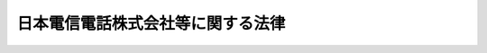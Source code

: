.. _S59HO085:

==================================
日本電信電話株式会社等に関する法律
==================================

.. raw:: html
    
    
    <b>日本電信電話株式会社等に関する法律<br>
    （昭和五十九年十二月二十五日法律第八十五号）</b><br><br><div align="right">最終改正：平成二三年六月一日法律第五八号</div><br><p>
    </p><div class="arttitle"><a name="1000000000000000000000000000000000000000000000000100000000000000000000000000000">（目的）</a>
    </div><div class="item"><b>第一条</b>
    <a name="1000000000000000000000000000000000000000000000000100000000001000000000000000000"></a>
    　日本電信電話株式会社（以下「会社」という。）は、東日本電信電話株式会社及び西日本電信電話株式会社がそれぞれ発行する株式の総数を保有し、これらの株式会社による適切かつ安定的な電気通信役務の提供の確保を図ること並びに電気通信の基盤となる電気通信技術に関する研究を行うことを目的とする株式会社とする。
    </div>
    <div class="item"><b><a name="1000000000000000000000000000000000000000000000000100000000002000000000000000000">２</a>
    </b>
    　東日本電信電話株式会社及び西日本電信電話株式会社（以下「地域会社」という。）は、地域電気通信事業を経営することを目的とする株式会社とする。
    </div>
    
    <p>
    </p><div class="arttitle"><a name="1000000000000000000000000000000000000000000000000200000000000000000000000000000">（事業）</a>
    </div><div class="item"><b>第二条</b>
    <a name="1000000000000000000000000000000000000000000000000200000000001000000000000000000"></a>
    　会社は、その目的を達成するため、次の業務を営むものとする。
    <div class="number"><b><a name="1000000000000000000000000000000000000000000000000200000000001000000001000000000">一</a>
    </b>
    　地域会社が発行する株式の引受け及び保有並びに当該株式の株主としての権利の行使をすること。
    </div>
    <div class="number"><b><a name="1000000000000000000000000000000000000000000000000200000000001000000002000000000">二</a>
    </b>
    　地域会社に対し、必要な助言、あつせんその他の援助を行うこと。
    </div>
    <div class="number"><b><a name="1000000000000000000000000000000000000000000000000200000000001000000003000000000">三</a>
    </b>
    　電気通信の基盤となる電気通信技術に関する研究を行うこと。
    </div>
    <div class="number"><b><a name="1000000000000000000000000000000000000000000000000200000000001000000004000000000">四</a>
    </b>
    　前三号の業務に附帯する業務
    </div>
    </div>
    <div class="item"><b><a name="1000000000000000000000000000000000000000000000000200000000002000000000000000000">２</a>
    </b>
    　会社は、前項の業務を営むほか、その目的を達成するために必要な業務を営むことができる。この場合において、会社は、総務省令で定めるところにより、あらかじめ、総務省令で定める事項を総務大臣に届け出なければならない。
    </div>
    <div class="item"><b><a name="1000000000000000000000000000000000000000000000000200000000003000000000000000000">３</a>
    </b>
    　地域会社は、その目的を達成するため、次の業務を営むものとする。
    <div class="number"><b><a name="1000000000000000000000000000000000000000000000000200000000003000000001000000000">一</a>
    </b>
    　それぞれ次に掲げる都道府県の区域（電気通信役務の利用状況を勘案して特に必要があると認められるときは、総務省令で別に定める区域。以下同じ。）において行う地域電気通信業務（同一の都道府県の区域内における通信を他の電気通信事業者の設備を介することなく媒介することのできる電気通信設備を設置して行う電気通信業務をいう。以下同じ。）<div class="para1"><b>イ</b>　東日本電信電話株式会社にあつては、北海道、青森県、岩手県、宮城県、秋田県、山形県、福島県、茨城県、栃木県、群馬県、埼玉県、千葉県、東京都、神奈川県、新潟県、山梨県及び長野県</div>
    <div class="para1"><b>ロ</b>　西日本電信電話株式会社にあつては、京都府及び大阪府並びにイに掲げる県以外の県</div>
    
    </div>
    <div class="number"><b><a name="1000000000000000000000000000000000000000000000000200000000003000000002000000000">二</a>
    </b>
    　前号の業務に附帯する業務
    </div>
    </div>
    <div class="item"><b><a name="1000000000000000000000000000000000000000000000000200000000004000000000000000000">４</a>
    </b>
    　地域会社は、次の業務を営むことができる。この場合において、地域会社は、総務省令で定めるところにより、あらかじめ、総務省令で定める事項を総務大臣に届け出なければならない。
    <div class="number"><b><a name="1000000000000000000000000000000000000000000000000200000000004000000001000000000">一</a>
    </b>
    　前項に掲げるもののほか、地域会社の目的を達成するために必要な業務
    </div>
    <div class="number"><b><a name="1000000000000000000000000000000000000000000000000200000000004000000002000000000">二</a>
    </b>
    　それぞれ前項第一号により地域電気通信業務を営むものとされた都道府県の区域以外の都道府県の区域において行う地域電気通信業務
    </div>
    </div>
    <div class="item"><b><a name="1000000000000000000000000000000000000000000000000200000000005000000000000000000">５</a>
    </b>
    　地域会社は、前二項に規定する業務のほか、第三項に規定する業務の円滑な遂行及び電気通信事業の公正な競争の確保に支障のない範囲内で、同項に規定する業務を営むために保有する設備若しくは技術又はその職員を活用して行う電気通信業務その他の業務を営むことができる。この場合において、地域会社は、総務省令で定めるところにより、あらかじめ、総務省令で定める事項を総務大臣に届け出なければならない。 
    </div>
    
    <p>
    </p><div class="arttitle"><a name="1000000000000000000000000000000000000000000000000300000000000000000000000000000">（責務）</a>
    </div><div class="item"><b>第三条</b>
    <a name="1000000000000000000000000000000000000000000000000300000000001000000000000000000"></a>
    　会社及び地域会社は、それぞれその事業を営むに当たつては、常に経営が適正かつ効率的に行われるように配意し、国民生活に不可欠な電話の役務のあまねく日本全国における適切、公平かつ安定的な提供の確保に寄与するとともに、今後の社会経済の進展に果たすべき電気通信の役割の重要性にかんがみ、電気通信技術に関する研究の推進及びその成果の普及を通じて我が国の電気通信の創意ある向上発展に寄与し、もつて公共の福祉の増進に資するよう努めなければならない。
    </div>
    
    <p>
    </p><div class="arttitle"><a name="1000000000000000000000000000000000000000000000000400000000000000000000000000000">（株式）</a>
    </div><div class="item"><b>第四条</b>
    <a name="1000000000000000000000000000000000000000000000000400000000001000000000000000000"></a>
    　政府は、常時、会社の発行済株式の総数の三分の一以上に当たる株式を保有していなければならない。
    </div>
    <div class="item"><b><a name="1000000000000000000000000000000000000000000000000400000000002000000000000000000">２</a>
    </b>
    　会社は、その発行する株式を引き受ける者の募集（以下「新株募集」という。）をしようとするとき又は株式交換に際して株式（会社が有する自己の株式（以下「自己株式」という。）を除く。）の交付をしようとするときは、総務大臣の認可を受けなければならない。<a href="/cgi-bin/idxrefer.cgi?H_FILE=%95%bd%88%ea%8e%b5%96%40%94%aa%98%5a&amp;REF_NAME=%89%ef%8e%d0%96%40&amp;ANCHOR_F=&amp;ANCHOR_T=" target="inyo">会社法</a>
    （平成十七年法律第八十六号）<a href="/cgi-bin/idxrefer.cgi?H_FILE=%95%bd%88%ea%8e%b5%96%40%94%aa%98%5a&amp;REF_NAME=%91%e6%93%f1%95%53%8e%4f%8f%5c%94%aa%8f%f0%91%e6%88%ea%8d%80&amp;ANCHOR_F=1000000000000000000000000000000000000000000000023800000000001000000000000000000&amp;ANCHOR_T=1000000000000000000000000000000000000000000000023800000000001000000000000000000#1000000000000000000000000000000000000000000000023800000000001000000000000000000" target="inyo">第二百三十八条第一項</a>
    に規定する募集新株予約権（新株予約権付社債に付されたものに限る。次条第二項及び第二十三条第三号において「募集新株予約権」という。）を引き受ける者の募集をしようとするとき又は株式交換に際して新株予約権付社債（会社が有する自己の新株予約権付社債（第二十三条第三号において「自己新株予約権付社債」という。）を除く。）の交付をしようとするときも、同様とする。
    </div>
    
    <p>
    </p><div class="item"><b><a name="1000000000000000000000000000000000000000000000000500000000000000000000000000000">第五条</a>
    </b>
    <a name="1000000000000000000000000000000000000000000000000500000000001000000000000000000"></a>
    　会社は、地域会社の発行済株式の総数を保有していなければならない。
    </div>
    <div class="item"><b><a name="1000000000000000000000000000000000000000000000000500000000002000000000000000000">２</a>
    </b>
    　地域会社は、新株募集をしようとするときは、総務大臣の認可を受けなければならない。募集新株予約権を引き受ける者の募集をしようとするときも、同様とする。
    </div>
    
    <p>
    </p><div class="arttitle"><a name="1000000000000000000000000000000000000000000000000600000000000000000000000000000">（外国人等の取得した株式の取扱い）</a>
    </div><div class="item"><b>第六条</b>
    <a name="1000000000000000000000000000000000000000000000000600000000001000000000000000000"></a>
    　会社は、その株式を取得した次に掲げる者から、その氏名及び住所を株主名簿に記載し、又は記録することの請求を受けた場合において、その請求に応ずることによつて第一号から第三号までに掲げる者により直接に占められる議決権の割合とこれらの者により第四号に掲げる者を通じて間接に占められる議決権の割合として総務省令で定める割合とを合計した割合（以下この条において「外国人等議決権割合」という。）が三分の一以上となるときは、その氏名及び住所を株主名簿に記載し、又は記録してはならない。
    <div class="number"><b><a name="1000000000000000000000000000000000000000000000000600000000001000000001000000000">一</a>
    </b>
    　日本の国籍を有しない人
    </div>
    <div class="number"><b><a name="1000000000000000000000000000000000000000000000000600000000001000000002000000000">二</a>
    </b>
    　外国政府又はその代表者
    </div>
    <div class="number"><b><a name="1000000000000000000000000000000000000000000000000600000000001000000003000000000">三</a>
    </b>
    　外国の法人又は団体
    </div>
    <div class="number"><b><a name="1000000000000000000000000000000000000000000000000600000000001000000004000000000">四</a>
    </b>
    　前三号に掲げる者により直接に占められる議決権の割合が総務省令で定める割合以上である法人又は団体
    </div>
    </div>
    <div class="item"><b><a name="1000000000000000000000000000000000000000000000000600000000002000000000000000000">２</a>
    </b>
    　会社は、<a href="/cgi-bin/idxrefer.cgi?H_FILE=%95%bd%88%ea%8e%4f%96%40%8e%b5%8c%dc&amp;REF_NAME=%8e%d0%8d%c2%81%41%8a%94%8e%ae%93%99%82%cc%90%55%91%d6%82%c9%8a%d6%82%b7%82%e9%96%40%97%a5&amp;ANCHOR_F=&amp;ANCHOR_T=" target="inyo">社債、株式等の振替に関する法律</a>
    （平成十三年法律第七十五号）<a href="/cgi-bin/idxrefer.cgi?H_FILE=%95%bd%88%ea%8e%4f%96%40%8e%b5%8c%dc&amp;REF_NAME=%91%e6%95%53%8c%dc%8f%5c%88%ea%8f%f0%91%e6%88%ea%8d%80&amp;ANCHOR_F=1000000000000000000000000000000000000000000000015100000000001000000000000000000&amp;ANCHOR_T=1000000000000000000000000000000000000000000000015100000000001000000000000000000#1000000000000000000000000000000000000000000000015100000000001000000000000000000" target="inyo">第百五十一条第一項</a>
    又は<a href="/cgi-bin/idxrefer.cgi?H_FILE=%95%bd%88%ea%8e%4f%96%40%8e%b5%8c%dc&amp;REF_NAME=%91%e6%94%aa%8d%80&amp;ANCHOR_F=1000000000000000000000000000000000000000000000015100000000008000000000000000000&amp;ANCHOR_T=1000000000000000000000000000000000000000000000015100000000008000000000000000000#1000000000000000000000000000000000000000000000015100000000008000000000000000000" target="inyo">第八項</a>
    の規定による通知に係る株主のうちの前項各号に掲げる者が各自有する株式のすべてについて<a href="/cgi-bin/idxrefer.cgi?H_FILE=%95%bd%88%ea%8e%4f%96%40%8e%b5%8c%dc&amp;REF_NAME=%93%af%96%40%91%e6%95%53%8c%dc%8f%5c%93%f1%8f%f0%91%e6%88%ea%8d%80&amp;ANCHOR_F=1000000000000000000000000000000000000000000000015200000000001000000000000000000&amp;ANCHOR_T=1000000000000000000000000000000000000000000000015200000000001000000000000000000#1000000000000000000000000000000000000000000000015200000000001000000000000000000" target="inyo">同法第百五十二条第一項</a>
    の規定により株主名簿に記載し、又は記録することとした場合に外国人等議決権割合が三分の一以上となるときは、外国人等議決権割合が三分の一以上とならないように当該株式の一部に限つて株主名簿に記載し、又は記録する方法として総務省令で定める方法に従い記載し、又は記録することができる株式以外の株式については、<a href="/cgi-bin/idxrefer.cgi?H_FILE=%95%bd%88%ea%8e%4f%96%40%8e%b5%8c%dc&amp;REF_NAME=%93%af%8d%80&amp;ANCHOR_F=1000000000000000000000000000000000000000000000015200000000001000000000000000000&amp;ANCHOR_T=1000000000000000000000000000000000000000000000015200000000001000000000000000000#1000000000000000000000000000000000000000000000015200000000001000000000000000000" target="inyo">同項</a>
    の規定にかかわらず、<a href="/cgi-bin/idxrefer.cgi?H_FILE=%95%bd%88%ea%8e%4f%96%40%8e%b5%8c%dc&amp;REF_NAME=%93%af%8d%80&amp;ANCHOR_F=1000000000000000000000000000000000000000000000015200000000001000000000000000000&amp;ANCHOR_T=1000000000000000000000000000000000000000000000015200000000001000000000000000000#1000000000000000000000000000000000000000000000015200000000001000000000000000000" target="inyo">同項</a>
    の規定による株主名簿の記載又は記録をしてはならない。
    </div>
    <div class="item"><b><a name="1000000000000000000000000000000000000000000000000600000000003000000000000000000">３</a>
    </b>
    　前二項に規定するもののほか、会社は、その発行済株式の総数が変動することとなる場合においても、外国人等議決権割合が三分の一以上とならないようにするために必要な措置を講じなければならない。
    </div>
    <div class="item"><b><a name="1000000000000000000000000000000000000000000000000600000000004000000000000000000">４</a>
    </b>
    　会社は、<a href="/cgi-bin/idxrefer.cgi?H_FILE=%95%bd%88%ea%8e%b5%96%40%94%aa%98%5a&amp;REF_NAME=%89%ef%8e%d0%96%40%91%e6%95%53%93%f1%8f%5c%8e%6c%8f%f0%91%e6%88%ea%8d%80&amp;ANCHOR_F=1000000000000000000000000000000000000000000000012400000000001000000000000000000&amp;ANCHOR_T=1000000000000000000000000000000000000000000000012400000000001000000000000000000#1000000000000000000000000000000000000000000000012400000000001000000000000000000" target="inyo">会社法第百二十四条第一項</a>
    に規定する基準日から総務省令で定める日数前までに、総務省令で定める方法により、その外国人等議決権割合を公告しなければならない。
    </div>
    
    <p>
    </p><div class="arttitle"><a name="1000000000000000000000000000000000000000000000000700000000000000000000000000000">（政府保有の株式の処分）</a>
    </div><div class="item"><b>第七条</b>
    <a name="1000000000000000000000000000000000000000000000000700000000001000000000000000000"></a>
    　政府の保有する会社の株式の処分は、その年度の予算をもつて国会の議決を経た限度数の範囲内でなければならない。
    </div>
    
    <p>
    </p><div class="arttitle"><a name="1000000000000000000000000000000000000000000000000800000000000000000000000000000">（商号の使用制限）</a>
    </div><div class="item"><b>第八条</b>
    <a name="1000000000000000000000000000000000000000000000000800000000001000000000000000000"></a>
    　会社又は地域会社でない者は、その商号中に日本電信電話株式会社、東日本電信電話株式会社又は西日本電信電話株式会社という文字を用いてはならない。
    </div>
    
    <p>
    </p><div class="arttitle"><a name="1000000000000000000000000000000000000000000000000900000000000000000000000000000">（一般担保）</a>
    </div><div class="item"><b>第九条</b>
    <a name="1000000000000000000000000000000000000000000000000900000000001000000000000000000"></a>
    　会社の社債権者は会社の財産について、各地域会社の社債権者は当該地域会社の財産について、それぞれ他の債権者に先立つて自己の債権の弁済を受ける権利を有する。
    </div>
    <div class="item"><b><a name="1000000000000000000000000000000000000000000000000900000000002000000000000000000">２</a>
    </b>
    　前項の先取特権の順位は、<a href="/cgi-bin/idxrefer.cgi?H_FILE=%96%be%93%f1%8b%e3%96%40%94%aa%8b%e3&amp;REF_NAME=%96%af%96%40&amp;ANCHOR_F=&amp;ANCHOR_T=" target="inyo">民法</a>
    （明治二十九年法律第八十九号）の規定による一般の先取特権に次ぐものとする。
    </div>
    
    <p>
    </p><div class="arttitle"><a name="1000000000000000000000000000000000000000000000001000000000000000000000000000000">（取締役及び監査役）</a>
    </div><div class="item"><b>第十条</b>
    <a name="1000000000000000000000000000000000000000000000001000000000001000000000000000000"></a>
    　日本の国籍を有しない人は、会社及び地域会社の取締役又は監査役となることができない。
    </div>
    <div class="item"><b><a name="1000000000000000000000000000000000000000000000001000000000002000000000000000000">２</a>
    </b>
    　会社の取締役及び監査役の選任及び解任の決議は、総務大臣の認可を受けなければ、その効力を生じない。
    </div>
    
    <p>
    </p><div class="arttitle"><a name="1000000000000000000000000000000000000000000000001100000000000000000000000000000">（定款の変更等）</a>
    </div><div class="item"><b>第十一条</b>
    <a name="1000000000000000000000000000000000000000000000001100000000001000000000000000000"></a>
    　会社及び地域会社の定款の変更、合併、分割及び解散の決議並びに会社の剰余金の処分（損失の処理を除く。）の決議は、総務大臣の認可を受けなければ、その効力を生じない。
    </div>
    <div class="item"><b><a name="1000000000000000000000000000000000000000000000001100000000002000000000000000000">２</a>
    </b>
    　地域会社に係る前項の合併の決議又は分割の決議（電気通信事業の全部を承継させる分割についての決議に限る。）についての総務大臣の認可があつたときは、<a href="/cgi-bin/idxrefer.cgi?H_FILE=%8f%ba%8c%dc%8b%e3%96%40%94%aa%98%5a&amp;REF_NAME=%93%64%8b%43%92%ca%90%4d%8e%96%8b%c6%96%40&amp;ANCHOR_F=&amp;ANCHOR_T=" target="inyo">電気通信事業法</a>
    （昭和五十九年法律第八十六号）<a href="/cgi-bin/idxrefer.cgi?H_FILE=%8f%ba%8c%dc%8b%e3%96%40%94%aa%98%5a&amp;REF_NAME=%91%e6%8f%5c%8e%b5%8f%f0%91%e6%93%f1%8d%80&amp;ANCHOR_F=1000000000000000000000000000000000000000000000001700000000002000000000000000000&amp;ANCHOR_T=1000000000000000000000000000000000000000000000001700000000002000000000000000000#1000000000000000000000000000000000000000000000001700000000002000000000000000000" target="inyo">第十七条第二項</a>
    の届出があつたものとみなす。
    </div>
    
    <p>
    </p><div class="arttitle"><a name="1000000000000000000000000000000000000000000000001200000000000000000000000000000">（事業計画）</a>
    </div><div class="item"><b>第十二条</b>
    <a name="1000000000000000000000000000000000000000000000001200000000001000000000000000000"></a>
    　会社及び地域会社は、毎事業年度の開始前に、その事業年度の事業計画を定め、総務大臣の認可を受けなければならない。これを変更しようとするときも、同様とする。
    </div>
    
    <p>
    </p><div class="arttitle"><a name="1000000000000000000000000000000000000000000000001300000000000000000000000000000">（財務諸表）</a>
    </div><div class="item"><b>第十三条</b>
    <a name="1000000000000000000000000000000000000000000000001300000000001000000000000000000"></a>
    　会社及び地域会社は、毎事業年度終了後三月以内に、その事業年度の貸借対照表、損益計算書及び事業報告書を総務大臣に提出しなければならない。
    </div>
    
    <p>
    </p><div class="arttitle"><a name="1000000000000000000000000000000000000000000000001400000000000000000000000000000">（重要な設備の譲渡等）</a>
    </div><div class="item"><b>第十四条</b>
    <a name="1000000000000000000000000000000000000000000000001400000000001000000000000000000"></a>
    　地域会社は、電気通信幹線路及びこれに準ずる重要な電気通信設備を譲渡し、又は担保に供しようとするときは、総務大臣の認可を受けなければならない。
    </div>
    
    <p>
    </p><div class="arttitle"><a name="1000000000000000000000000000000000000000000000001500000000000000000000000000000">（監査命令等）</a>
    </div><div class="item"><b>第十五条</b>
    <a name="1000000000000000000000000000000000000000000000001500000000001000000000000000000"></a>
    　総務大臣は、この法律を施行するため必要があると認めるときは、会社又は地域会社の監査役を指名して、特定の事項を監査させ、当該監査の結果を報告させることができる。
    </div>
    <div class="item"><b><a name="1000000000000000000000000000000000000000000000001500000000002000000000000000000">２</a>
    </b>
    　会社又は地域会社の監査役は、監査の結果に基づき、必要があると認めるときは、総務大臣に意見を提出することができる。
    </div>
    
    <p>
    </p><div class="arttitle"><a name="1000000000000000000000000000000000000000000000001600000000000000000000000000000">（監督）</a>
    </div><div class="item"><b>第十六条</b>
    <a name="1000000000000000000000000000000000000000000000001600000000001000000000000000000"></a>
    　会社及び地域会社は、総務大臣がこの法律の定めるところに従い監督する。
    </div>
    <div class="item"><b><a name="1000000000000000000000000000000000000000000000001600000000002000000000000000000">２</a>
    </b>
    　総務大臣は、この法律を施行するため特に必要があると認めるときは、会社及び地域会社に対し、その業務に関し監督上必要な命令をすることができる。
    </div>
    
    <p>
    </p><div class="arttitle"><a name="1000000000000000000000000000000000000000000000001700000000000000000000000000000">（報告）</a>
    </div><div class="item"><b>第十七条</b>
    <a name="1000000000000000000000000000000000000000000000001700000000001000000000000000000"></a>
    　総務大臣は、この法律を施行するため必要な限度において、会社又は地域会社からその業務に関する報告を徴することができる。
    </div>
    
    <p>
    </p><div class="arttitle"><a name="1000000000000000000000000000000000000000000000001800000000000000000000000000000">（財務大臣との協議）</a>
    </div><div class="item"><b>第十八条</b>
    <a name="1000000000000000000000000000000000000000000000001800000000001000000000000000000"></a>
    　総務大臣は、次に掲げる場合には、財務大臣に協議しなければならない。
    <div class="number"><b><a name="1000000000000000000000000000000000000000000000001800000000001000000001000000000">一</a>
    </b>
    　会社に対し、第四条第二項、第十一条第一項（定款の変更の決議に係るものについては、会社が発行することができる株式の総数を変更する決議に係るものに限る。）又は第十二条の認可をしようとするとき。
    </div>
    <div class="number"><b><a name="1000000000000000000000000000000000000000000000001800000000001000000002000000000">二</a>
    </b>
    　地域会社に対し、第十一条第一項（合併、分割及び解散の決議に係るものに限る。）、第十二条又は第十四条の認可をしようとするとき。
    </div>
    </div>
    
    <p>
    </p><div class="arttitle"><a name="1000000000000000000000000000000000000000000000001800200000000000000000000000000">（委員会設置会社である場合の読替え）</a>
    </div><div class="item"><b>第十八条の二</b>
    <a name="1000000000000000000000000000000000000000000000001800200000001000000000000000000"></a>
    　会社又は地域会社が委員会設置会社である場合における次の表の上欄に掲げるこの法律の規定の適用については、これらの規定中同表の中欄に掲げる字句は、同表の下欄に掲げる字句とする。<br><table border><tr valign="top"><td>
    第十条、第十九条、第二十三条及び附則第十五条</td>
    <td>
    監査役</td>
    <td>
    執行役</td>
    </tr><tr valign="top"><td>
    第十五条</td>
    <td>
    監査役</td>
    <td>
    監査委員</td>
    </tr><tr valign="top"><td>
    第二十六条</td>
    <td>
    取締役</td>
    <td>
    執行役</td>
    </tr></table><br></div>
    
    <p>
    <di><a name="1000000000000000000000000000000000000000000000002000000000001000000000000000000"></a>
    　前条各項の場合において、犯人が収受した賄賂は、没収する。その全部又は一部を没収することができないときは、その価額を追徴する。
    
    
    <p>
    </p><div class="item"><b><a name="1000000000000000000000000000000000000000000000002100000000000000000000000000000">第二十一条</a>
    </b>
    <a name="1000000000000000000000000000000000000000000000002100000000001000000000000000000"></a>
    　第十九条各項に規定する賄賂を供与し、又はその申込み若しくは約束をした者は、三年以下の懲役又は二百五十万円以下の罰金に処する。
    </div>
    <div class="item"><b><a name="1000000000000000000000000000000000000000000000002100000000002000000000000000000">２</a>
    </b>
    　前項の罪を犯した者が自首したときは、その刑を減軽し、又は免除することができる。
    </div>
    
    <p>
    </p><div class="item"><b><a name="1000000000000000000000000000000000000000000000002200000000000000000000000000000">第二十二条</a>
    </b>
    <a name="1000000000000000000000000000000000000000000000002200000000001000000000000000000"></a>
    　第十九条の罪は、<a href="/cgi-bin/idxrefer.cgi?H_FILE=%96%be%8e%6c%81%5a%96%40%8e%6c%8c%dc&amp;REF_NAME=%8c%59%96%40&amp;ANCHOR_F=&amp;ANCHOR_T=" target="inyo">刑法</a>
    （明治四十年法律第四十五号）<a href="/cgi-bin/idxrefer.cgi?H_FILE=%96%be%8e%6c%81%5a%96%40%8e%6c%8c%dc&amp;REF_NAME=%91%e6%8e%6c%8f%f0&amp;ANCHOR_F=1000000000000000000000000000000000000000000000000400000000000000000000000000000&amp;ANCHOR_T=1000000000000000000000000000000000000000000000000400000000000000000000000000000#1000000000000000000000000000000000000000000000000400000000000000000000000000000" target="inyo">第四条</a>
    の例に従う。
    </div>
    <div class="item"><b><a name="1000000000000000000000000000000000000000000000002200000000002000000000000000000">２</a>
    </b>
    　前条第一項の罪は、<a href="/cgi-bin/idxrefer.cgi?H_FILE=%96%be%8e%6c%81%5a%96%40%8e%6c%8c%dc&amp;REF_NAME=%8c%59%96%40%91%e6%93%f1%8f%f0&amp;ANCHOR_F=1000000000000000000000000000000000000000000000000200000000000000000000000000000&amp;ANCHOR_T=1000000000000000000000000000000000000000000000000200000000000000000000000000000#1000000000000000000000000000000000000000000000000200000000000000000000000000000" target="inyo">刑法第二条</a>
    の例に従う。
    </div>
    
    <p>
    </p><div class="item"><b><a name="1000000000000000000000000000000000000000000000002300000000000000000000000000000">第二十三条</a>
    </b>
    <a name="1000000000000000000000000000000000000000000000002300000000001000000000000000000"></a>
    　次の各号のいずれかに掲げる違反があつた場合においては、その違反行為をした会社又は地域会社の取締役、会計参与（会計参与が法人であるときは、その職務を行うべき社員）又は監査役は、百万円以下の罰金に処する。
    <div class="number"><b><a name="1000000000000000000000000000000000000000000000002300000000001000000001000000000">一</a>
    </b>
    　第二条第二項、第四項又は第五項の規定による届出をせず、又は虚偽の届出をしたとき。
    </div>
    <div class="number"><b><a name="1000000000000000000000000000000000000000000000002300000000001000000002000000000">二</a>
    </b>
    　第二条に規定する業務以外の業務を行つたとき。
    </div>
    <div class="number"><b><a name="1000000000000000000000000000000000000000000000002300000000001000000003000000000">三</a>
    </b>
    　第四条第二項又は第五条第二項の規定に違反して、新株募集をしたとき若しくは株式交換に際して株式（自己株式を除く。）の交付をしたとき又は募集新株予約権を引き受ける者の募集をしたとき若しくは株式交換に際して新株予約権付社債（自己新株予約権付社債を除く。）の交付をしたとき。
    </div>
    <div class="number"><b><a name="1000000000000000000000000000000000000000000000002300000000001000000004000000000">四</a>
    </b>
    　第五条第一項の規定に違反して、地域会社の株式を処分したとき。
    </div>
    <div class="number"><b><a name="1000000000000000000000000000000000000000000000002300000000001000000005000000000">五</a>
    </b>
    　第十二条の規定に違反して、事業年度の開始前までに、又は変更に係る事業計画に基づく業務の実施前までに、認可の申請をしなかつたとき。
    </div>
    <div class="number"><b><a name="1000000000000000000000000000000000000000000000002300000000001000000006000000000">六</a>
    </b>
    　第十三条の規定に違反して、貸借対照表、損益計算書若しくは事業報告書を提出せず、又は不実の記載又は記録をしたこれらのものを提出したとき。
    </div>
    <div class="number"><b><a name="1000000000000000000000000000000000000000000000002300000000001000000007000000000">七</a>
    </b>
    　第十四条の規定に違反して、設備を譲渡し、又は担保に供したとき。
    </div>
    <div class="number"><b><a name="1000000000000000000000000000000000000000000000002300000000001000000008000000000">八</a>
    </b>
    　第十六条第二項の規定による命令に違反したとき。
    </div>
    <div class="number"><b><a name="1000000000000000000000000000000000000000000000002300000000001000000009000000000">九</a>
    </b>
    　第十七条の規定による報告をせず、又は虚偽の報告をしたとき。
    </div>
    </div>
    
    <p>
    </p><div class="item"><b><a name="1000000000000000000000000000000000000000000000002400000000000000000000000000000">第二十四条</a>
    </b>
    <a name="1000000000000000000000000000000000000000000000002400000000001000000000000000000"></a>
    　第六条第一項又は第二項の規定に違反した場合においては、その違反行為をした会社の職員又は名義書換代理人（名義書換代理人が法人である場合は、その従業者）は、五十万円以下の罰金に処する。
    </div>
    
    <p>
    </p><div class="item"><b><a name="1000000000000000000000000000000000000000000000002500000000000000000000000000000">第二十五条</a>
    </b>
    <a name="1000000000000000000000000000000000000000000000002500000000001000000000000000000"></a>
    　第八条の規定に違反した者は、二十万円以下の罰金に処する。
    </div>
    <div class="item"><b><a name="1000000000000000000000000000000000000000000000002500000000002000000000000000000">２</a>
    </b>
    　法人の代表者又は法人若しくは人の代理人、使用人その他の従業者が、その法人又は人の業務に関し、前項の違反行為をしたときは、行為者を罰するほか、その法人又は人に対して同項の罰金刑を科する。
    </div>
    
    <p>
    </p><div class="item"><b><a name="1000000000000000000000000000000000000000000000002600000000000000000000000000000">第二十六条</a>
    </b>
    <a name="1000000000000000000000000000000000000000000000002600000000001000000000000000000"></a>
    　第六条第四項の規定に違反して、公告することを怠り、又は不実の公告をした会社の取締役は、百万円以下の過料に処する。
    </div>
    
    
    <br><a name="5000000000000000000000000000000000000000000000000000000000000000000000000000000"></a>
    　　　<a name="5000000001000000000000000000000000000000000000000000000000000000000000000000000"><b>附　則</b></a>
    <br><p>
    </p><div class="arttitle">（施行期日）</div>
    <div class="item"><b>第一条</b>
    　この法律は、公布の日から施行する。ただし、附則第十一条及び第十二条の規定は、昭和六十年四月一日から施行する。
    </div>
    
    <p>
    </p><div class="arttitle">（会社の在り方の検討）</div>
    <div class="item"><b>第二条</b>
    　政府は、会社の成立の日から五年以内に、この法律の施行の状況及びこの法律の施行後の諸事情の変化等を勘案して会社の在り方について検討を加え、その結果に基づいて必要な措置を講ずるものとする。
    </div>
    
    <p>
    </p><div class="arttitle">（会社の設立）</div>
    <div class="item"><b>第三条</b>
    　郵政大臣は、設立委員を命じ、会社の設立に関して発起人の職務を行わせる。
    </div>
    <div class="item"><b>２</b>
    　設立委員は、定款を作成して、郵政大臣の認可を受けなければならない。
    </div>
    <div class="item"><b>３</b>
    　郵政大臣は、前項の認可をしようとするときは、大蔵大臣に協議しなければならない。
    </div>
    <div class="item"><b>４</b>
    　会社の設立に際して発行する株式に関する商法第百六十八条ノ二各号に掲げる事項は、定款で定めなければならない。
    </div>
    <div class="item"><b>５</b>
    　会社の設立に際して発行する株式については、商法第二百八十四条ノ二第二項本文の規定にかかわらず、その発行価額の二分の一を超える額を資本に組み入れないことができる。この場合において、同条第一項中「本法」とあるのは、「本法又ハ日本電信電話株式会社法」とする。
    </div>
    <div class="item"><b>６</b>
    　会社の設立に際して発行する株式の総数は、日本電信電話公社（以下「公社」という。）が引き受けるものとし、設立委員は、これを公社に割り当てるものとする。
    </div>
    <div class="item"><b>７</b>
    　前項の規定により割り当てられた株式による会社の設立に関する株式引受人としての権利は、政府が行使する。
    </div>
    <div class="item"><b>８</b>
    　公社は、会社の設立に際し、会社に対し、その財産の全部を出資するものとする。この場合においては、日本電信電話公社法（昭和二十七年法律第二百五十号）第六十八条の規定は、適用しない。
    </div>
    <div class="item"><b>９</b>
    　会社の設立に係る商法第百八十条第一項の規定の適用については、同項中「第百七十七条ノ規定ニ依ル払込及現物出資ノ給付」とあるのは、「日本電信電話株式会社法附則第三条第六項ノ規定ニ依ル株式ノ割当」とする。
    </div>
    <div class="item"><b>１０</b>
    　第八項の規定により公社が行う出資に係る給付は、附則第十一条の規定の施行の時に行われるものとし、会社は、商法第五十七条の規定にかかわらず、その時に成立する。
    </div>
    <div class="item"><b>１１</b>
    　会社は、商法第百八十八条第一項の規定にかかわらず、会社の成立後遅滞なく、その設立の登記をしなければならない。
    </div>
    <div class="item"><b>１２</b>
    　公社が出資によつて取得する会社の株式は、会社の成立の時に、政府に無償譲渡されるものとする。
    </div>
    <div class="item"><b>１３</b>
    　商法第百六十七条、第百六十八条第二項及び第百八十一条の規定は、会社の設立については、適用しない。
    </div>
    
    <p>
    </p><div class="arttitle">（公社の解散等）</div>
    <div class="item"><b>第四条</b>
    　公社は、会社の成立の時において解散するものとし、その一切の権利及び義務は、その時において会社が承継する。
    </div>
    <div class="item"><b>２</b>
    　公社の昭和五十九年四月一日に始まる事業年度に係る決算並びに財産目録、貸借対照表及び損益計算書については、日本電信電話公社法第十条第二項第二号及び第五十八条第一項（監事の監査報告書に係る部分に限る。）に係る部分を除き、なお従前の例による。
    </div>
    <div class="item"><b>３</b>
    　第一項の規定により公社が解散した場合における解散の登記については、政令で定める。
    </div>
    
    <p>
    </p><div class="arttitle">（権利及び義務の承継に伴う経過措置）</div>
    <div class="item"><b>第五条</b>
    　前条第一項の規定により会社が承継する公社の電信電話債券に係る債務について国際復興開発銀行等からの外資の受入に関する特別措置に関する法律（昭和二十八年法律第五十一号）により政府がした保証契約は、その承継後においても、当該電信電話債券に係る債務について従前の条件により存続するものとし、当該保証契約に係る電信電話債券の利子及び償還差益に係る租税その他の公課については、なお従前の例による。
    </div>
    <div class="item"><b>２</b>
    　前条第一項の規定により会社が承継する債務に係る電信電話債券又は借入金が資金運用部資金による引受け又は貸付けに係るものである場合における当該電信電話債券又は借入金についての資金運用部資金法（昭和二十六年法律第百号）第七条第一項の規定の適用については、会社を同項第三号又は第四号に規定する法人とみなす。
    </div>
    <div class="item"><b>３</b>
    　前条第一項の規定により会社が承継する債務に係る電信電話債券が簡易生命保険法の一部を改正する法律（平成二年法律第五十号）附則第十条の規定による改正前の簡易生命保険及郵便年金特別会計法（昭和十九年法律第十二号）第一条の簡易生命保険及郵便年金特別会計の積立金による引受けに係るものである場合における当該電信電話債券についての簡易生命保険の積立金の運用に関する法律（昭和二十七年法律第二百十号）第三条第一項の規定の適用については、会社を同項第四号に規定する法人とみなす。
    </div>
    
    <p>
    </p><div class="arttitle">（職員に関する経過措置）</div>
    <div class="item"><b>第六条</b>
    　会社の成立の際現に公社の職員である者は、会社の成立の時に会社の職員となるものとする。
    </div>
    <div class="item"><b>２</b>
    　前項の規定により公社の職員が会社の職員となる場合においては、その者に対しては、国家公務員等退職手当法（昭和二十八年法律第百八十二号）に基づく退職手当は、支給しない。
    </div>
    <div class="item"><b>３</b>
    　会社は、前項の規定の適用を受けた会社の職員の退職に際し、退職手当を支給しようとするときは、その者の公社の職員としての引き続いた在職期間を会社の職員としての在職期間とみなして取り扱うべきものとする。
    </div>
    
    <p>
    </p><div class="item"><b>第七条</b>
    　削除
    </div>
    
    <p>
    </p><div class="item"><b>第八条</b>
    　削除
    </div>
    
    <p>
    </p><div class="arttitle">（会社の設立に伴う租税関係法令の適用に関する経過措置）</div>
    <div class="item"><b>第九条</b>
    　会社の附則第三条第八項の規定により公社が行う出資に係る不動産又は自動車の取得に対しては、不動産取得税若しくは土地の取得に対して課する特別土地保有税又は自動車取得税を課することができない。
    </div>
    <div class="item"><b>２</b>
    　会社の取得した附則第三条第八項の規定により公社が行う出資に係る土地で会社が引き続き保有する土地のうち、公社が昭和四十四年一月一日（沖縄県の区域内に所在する土地については、昭和四十七年四月一日）前に取得したものに対しては、土地に対して課する特別土地保有税を課することができない。
    </div>
    <div class="item"><b>３</b>
    　会社の取得した附則第三条第八項の規定により公社が行う出資に係る土地で会社が引き続き保有する土地（公社が昭和五十七年四月一日以後に取得したものに限る。）のうち、地方税法（昭和二十五年法律第二百二十六号）第五百九十九条第一項の規定により申告納付すべき日の属する年の一月一日において、公社が当該土地を取得した日以後十年を経過しているものに対しては、土地に対して課する特別土地保有税を課することができない。
    </div>
    <div class="item"><b>４</b>
    　会社の取得した附則第三条第八項の規定により公社が行う出資に係る土地で会社が引き続き保有する土地（公社が昭和四十四年一月一日（沖縄県の区域内に所在する土地については、昭和四十七年四月一日）から昭和五十七年三月三十一日までの間に取得したものに限る。）のうち、地方税法第五百九十九条第一項の規定により申告納付すべき日の属する年の一月一日において、都市計画法（昭和四十三年法律第百号）第七条第一項に規定する市街化区域内に所在する土地以外の土地であり、かつ、公社が当該土地を取得した日以後十年を経過しているものに対しては、土地に対して課する特別土地保有税を課することができない。
    </div>
    <div class="item"><b>５</b>
    　附則第三条第八項の規定により公社が行う株券（有価証券取引税法（昭和二十八年法律第百二号）第四条第二項に規定する持分を含む。）の出資に係る給付は、同法第一条に規定する有価証券の譲渡に該当しないものとする。
    </div>
    <div class="item"><b>６</b>
    　附則第三条第十一項の規定により会社が受ける設立の登記及び同条第八項の規定により公社が行う出資に係る財産の給付に伴い会社が受ける登記又は登録については、登録免許税を課さない。
    </div>
    <div class="item"><b>７</b>
    　会社の成立する日の属する営業年度の試験研究費の額については、租税特別措置法（昭和三十二年法律第二十六号）第四十二条の四第一項の規定中「当該法人の昭和四十二年一月一日を含む事業年度の直前の事業年度（以下この条において「基準年度」という。）から当該適用年度の直前の事業年度までの各事業年度の所得の金額の計算上損金の額に算入される試験研究費の額」とあるのは「日本電信電話公社の昭和五十九年四月一日を含む事業年度の試験研究費の額」と、「のうち最も多い額を超える場合」とあるのは「を超える場合」として同項本文の規定を適用するものとし、同項ただし書の規定は、適用しない。
    </div>
    <div class="item"><b>８</b>
    　前項に規定するもののほか、会社の設立に伴う会社に対する法人税に関する法令の適用に関し必要な事項は、政令で定める。
    </div>
    
    <p>
    </p><div class="arttitle">（政令への委任）</div>
    <div class="item"><b>第十条</b>
    　附則第三条から前条までに規定するもののほか、会社の設立及び公社の解散に関し必要な事項は、政令で定める。
    </div>
    
    <p>
    </p><div class="arttitle">（日本電信電話公社法等の廃止）</div>
    <div class="item"><b>第十一条</b>
    　次の法律は、廃止する。
    <div class="number"><b>一</b>
    　日本電信電話公社法
    </div>
    <div class="number"><b>二</b>
    　日本電信電話公社法施行法（昭和二十七年法律第二百五十一号）
    </div>
    </div>
    
    <p>
    </p><div class="arttitle">（日本電信電話公社法の廃止に伴う経過措置）</div>
    <div class="item"><b>第十二条</b>
    　前条の規定の施行前に同条の規定による廃止前の日本電信電話公社法（以下「旧法」という。）の規定によりした処分、手続その他の行為は、この法律の相当規定によりした処分、手続その他の行為とみなす。
    </div>
    <div class="item"><b>２</b>
    　前条の規定の施行の日の前日までの期間について公社に勤務する職員に支給する給与についての旧法の規定の適用については、なお従前の例による。
    </div>
    <div class="item"><b>３</b>
    　附則第六条第一項の規定の適用を受ける者の前条の規定の施行前に旧法第三十三条の規定により受けた懲戒処分及び前条の規定の施行前の事案に係る懲戒処分については、なお従前の例による。この場合において、同条の規定の施行後に懲戒処分を行うこととなるときは、会社の代表者又はその委任を受けた者が懲戒処分を行うものとする。
    </div>
    <div class="item"><b>４</b>
    　旧法第六十九条に規定する現金出納職員又は旧法第七十条に規定する総裁により物品の管理をする職員として任命された者の前条の規定の施行前の事実に基づく弁償責任については、なお従前の例による。
    </div>
    <div class="item"><b>５</b>
    　旧法第七十三条に規定する公社の会計に係る会計検査院の検査については、なお従前の例による。
    </div>
    <div class="item"><b>６</b>
    　前条の規定の施行前に生じた事故に基づく公社の職員の業務上の災害又は通勤による災害に対する補償については、なお従前の例による。
    </div>
    <div class="item"><b>７</b>
    　前条の規定の施行前にした行為に対する罰則の適用については、なお従前の例による。
    </div>
    <div class="item"><b>８</b>
    　前各項に規定するもののほか、日本電信電話公社法の廃止に伴い必要な経過措置は、政令で定める。
    </div>
    
    <p>
    </p><div class="arttitle">（発行済株式の総数の算定方法の特例）</div>
    <div class="item"><b>第十三条</b>
    　第四条第一項の規定の適用については、当分の間、新株募集若しくは新株予約権の行使による株式の発行又は取得請求権付株式若しくは取得条項付株式の取得と引換えの株式の交付があつた場合には、これらによる株式の各増加数（次項において「不算入株式数」という。）は、それぞれ同条第一項の発行済株式の総数に算入しないものとする。
    </div>
    <div class="item"><b>２</b>
    　前項に規定する株式の増加後において株式の分割又は併合があつた場合は、不算入株式数に分割又は併合の比率（二以上の段階にわたる分割又は併合があつた場合は、全段階の比率の積に相当する比率）を乗じて得た数をもつて、同項の発行済株式の総数に算入しない株式の数とする。
    </div>
    
    <p>
    </p><div class="arttitle">（会社の新株募集等の認可の特例）</div>
    <div class="item"><b>第十四条</b>
    　会社は、当分の間、新株募集又は株式交換に際しての株式（自己株式を除く。）の交付による株式の増加数が総務省令で定める株式の数に達するまでは、第四条第二項の認可を受けなくても、新株募集又は株式交換に際しての株式（自己株式を除く。）の交付をすることができる。この場合において、会社は、総務省令で定めるところにより、あらかじめその旨を総務大臣に届け出なければならない。
    </div>
    <div class="item"><b>２</b>
    　総務大臣は、前項前段の総務省令を定めようとするときは、財務大臣に協議しなければならない。
    </div>
    
    <p>
    </p><div class="arttitle">（罰則）</div>
    <div class="item"><b>第十五条</b>
    　前条第一項の規定に違反して、届出をせず、又は虚偽の届出をした会社の取締役又は監査役は、百万円以下の罰金に処する。
    </div>
    
    <p>
    </p><div class="arttitle">（金銭の交付等）</div>
    <div class="item"><b>第十六条</b>
    　東日本電信電話株式会社（以下この条において「東会社」という。）は、総務省令で定める期間における東会社の特定接続料（電気通信事業法第三十三条第二項に規定する接続料のうち電話の役務に係るものであつて総務省令で定めるものをいう。以下この条において同じ。）と西日本電信電話株式会社（以下この条において「西会社」という。）の特定接続料が同等の水準となることを確保するため、西会社に対し、西会社の接続の業務に要する費用の一部に充てるものとして総務省令で定める方法により算定した額の金銭を交付するものとする。
    </div>
    <div class="item"><b>２</b>
    　前項に規定する総務省令で定める期間における東会社と西会社の特定接続料は、総務省令で定める方法により、それぞれの特定接続料に係る原価を合算した額に基づいて算定するものとする。この場合において、当該特定接続料は、電気通信事業法第三十三条第四項第二号に適合しているものとみなす。
    </div>
    
    <br>　　　<a name="5000000002000000000000000000000000000000000000000000000000000000000000000000000"><b>附　則　（昭和六〇年三月三〇日法律第九号）　抄</b></a>
    <br><p>
    </p><div class="arttitle">（施行期日）</div>
    <div class="item"><b>第一条</b>
    　この法律は、昭和六十年四月一日から施行する。
    </div>
    
    <br>　　　<a name="5000000003000000000000000000000000000000000000000000000000000000000000000000000"><b>附　則　（平成二年六月二七日法律第五〇号）　抄</b></a>
    <br><p>
    </p><div class="arttitle">（施行期日）</div>
    <div class="item"><b>第一条</b>
    　この法律は、平成三年四月一日から施行する。
    </div>
    
    <br>　　　<a name="5000000004000000000000000000000000000000000000000000000000000000000000000000000"><b>附　則　（平成二年六月二九日法律第六五号）　抄</b></a>
    <br><p>
    　この法律は、商法等の一部を改正する法律の施行の日から施行する。
    
    
    </p><p>
    </p><div class="arttitle">（罰則の適用に関する経過措置）</div>
    <div class="item"><b>第四十二条</b>
    　この法律の施行前にした行為並びに商法等の一部を改正する法律附則第三条（第十条において準用する場合を含む。）の規定及び第十二条の規定により従前の例によることとされる場合におけるこの法律の施行後にした行為に対する罰則の適用については、なお従前の例による。
    </div>
    
    <br>　　　<a name="5000000005000000000000000000000000000000000000000000000000000000000000000000000"><b>附　則　（平成四年五月二七日法律第六一号）</b></a>
    <br><p>
    　この法律は、公布の日から起算して三月を超えない範囲内において政令で定める日から施行する。
    
    
    <br>　　　<a name="5000000006000000000000000000000000000000000000000000000000000000000000000000000"><b>附　則　（平成五年六月一四日法律第六三号）</b></a>
    <br></p><p>
    　この法律は、商法等の一部を改正する法律の施行の日から施行する。
    
    
    <br>　　　<a name="5000000007000000000000000000000000000000000000000000000000000000000000000000000"><b>附　則　（平成九年六月二〇日法律第九八号）　抄</b></a>
    <br></p><p>
    </p><div class="arttitle">（施行期日）</div>
    <div class="item"><b>第一条</b>
    　この法律は、公布の日から起算して二年六月を超えない範囲内において政令で定める日から施行する。ただし、次条から附則第七条まで、附則第十二条（第四項及び第六項から第八項までを除く。）から第十七条まで及び附則第二十条の規定は、公布の日から施行する。
    </div>
    
    <p>
    </p><div class="arttitle">（日本電信電話株式会社の再編成）</div>
    <div class="item"><b>第二条</b>
    　国は、東日本電信電話株式会社及び西日本電信電話株式会社（以下「地域会社」という。）を設立し、それぞれ、日本電信電話株式会社（以下「会社」という。）が営んでいる国内電気通信業務のうちこの法律による改正後の日本電信電話株式会社等に関する法律（以下「新法」という。）第二条第三項第一号に規定する地域電気通信業務に該当する業務を、各地域会社に引き継がせるものとする。
    </div>
    <div class="item"><b>２</b>
    　国は、会社が営んでいる国内電気通信業務のうち前項の規定により地域会社に引き継ぐこととされた業務以外の業務を、会社がこの法律の施行の時までに新たに設立する株式会社に引き継がせるものとする。
    </div>
    <div class="item"><b>３</b>
    　国は、前二項に定めるもののほか、会社が営んでいる事業のうち、前二項の規定により地域会社又は前項の株式会社（以下「長距離会社」という。）が行うこととなる業務と併せて営むことが適当と認められるものについては、それぞれ、地域会社又は長距離会社に引き継がせるものとする。
    </div>
    
    <p>
    </p><div class="arttitle">（基本方針）</div>
    <div class="item"><b>第三条</b>
    　郵政大臣は、会社が営んでいる事業の地域会社及び長距離会社（以下「承継会社」という。）への適正かつ円滑な引継ぎを図るため、その事業の引継ぎ並びに権利及び義務の承継に関する基本方針（以下「基本方針」という。）を定めなければならない。
    </div>
    <div class="item"><b>２</b>
    　基本方針は、次に掲げる事項に関する基本的な事項について定めるものとする。
    <div class="number"><b>一</b>
    　承継会社に事業を引き継がせる時期
    </div>
    <div class="number"><b>二</b>
    　承継会社に引き継がせる電気通信業務の種類及び範囲
    </div>
    <div class="number"><b>三</b>
    　承継会社に引き継がせる電気通信技術に関する研究の業務
    </div>
    <div class="number"><b>四</b>
    　承継会社に承継させる資産、債務並びにその他の権利及び義務
    </div>
    <div class="number"><b>五</b>
    　承継会社への事業の引継ぎに当たって電気通信の分野における公正な競争の確保に関し必要な事項
    </div>
    <div class="number"><b>六</b>
    　その他承継会社への事業の適正かつ円滑な引継ぎに関する事項
    </div>
    </div>
    
    <p>
    </p><div class="aに設立委員を命じ、当該地域会社の設立に関して発起人の職務を行わせる。
    &lt;/DIV&gt;
    &lt;DIV class=" item><b>２</b>
    　設立委員は、定款を作成して、郵政大臣の認可を受けなければならない。
    </div>
    <div class="item"><b>３</b>
    　地域会社の設立に際して発行する株式に関する商法（明治三十二年法律第四十八号）第百六十八条ノ二各号に掲げる事項は、定款で定めなければならない。
    </div>
    <div class="item"><b>４</b>
    　地域会社の設立に際して発行する株式については、商法第二百八十四条ノ二第二項本文の規定にかかわらず、その発行価額の二分の一を超える額を資本に組み入れないことができる。この場合において、同条第一項中「本法」とあるのは、「本法又ハ日本電信電話株式会社法の一部を改正する法律（平成九年法律第九十八号）」とする。
    </div>
    <div class="item"><b>５</b>
    　地域会社の設立に際して発行する株式の総数は、会社が引き受けるものとし、設立委員は、これを会社に割り当てるものとする。
    </div>
    <div class="item"><b>６</b>
    　会社は、地域会社の設立に際し、地域会社に対し、前条第三項の認可を受けた実施計画（同条第四項の規定による認可があったときは、変更後の実施計画。以下「承継計画」という。）において定めるところに従い、その財産を出資し、又は譲渡するものとする。この場合においては、この法律による改正前の日本電信電話株式会社法（以下「旧法」という。）第十三条の規定は、適用しない。
    </div>
    <div class="item"><b>７</b>
    　地域会社の設立に係る商法第百八十条第一項の規定の適用については、同項中「第百七十七条ノ規定ニ依ル払込及現物出資ノ給付」とあるのは、「日本電信電話株式会社法の一部を改正する法律（平成九年法律第九十八号）附則第五条第五項ノ規定ニ依ル株式ノ割当」とする。
    </div>
    <div class="item"><b>８</b>
    　地域会社の創立総会における定款の変更の決議は、郵政大臣の認可を受けなければ、その効力を生じない。
    </div>
    <div class="item"><b>９</b>
    　第六項の規定により会社が行う出資に係る給付は、この法律の施行の時に行われるものとし、地域会社は、商法第五十七条の規定にかかわらず、その時に成立する。
    </div>
    <div class="item"><b>１０</b>
    　第六項の規定により会社が行う譲渡は、前項の地域会社の成立の時において行われるものとする。
    </div>
    <div class="item"><b>１１</b>
    　地域会社は、商法第百八十八条第一項の規定にかかわらず、地域会社の成立後遅滞なく、その設立の登記をしなければならない。
    </div>
    <div class="item"><b>１２</b>
    　商法第百六十七条、第百六十八条第二項及び第百八十一条の規定は、地域会社の設立については、適用しない。
    </div>
    
    <p>
    </p><div class="arttitle">（長距離会社の設立等）</div>
    <div class="item"><b>第六条</b>
    　会社は、次に掲げる株式を引き受けるものとする。
    <div class="number"><b>一</b>
    　長距離会社がその設立に際して発行する株式の総数
    </div>
    <div class="number"><b>二</b>
    　長距離会社がその設立後に承継計画において定めるところに従い発行する株式の総数
    </div>
    </div>
    <div class="item"><b>２</b>
    　会社は、長距離会社に対し、承継計画において定めるところに従い、その財産を出資し、又は譲渡するものとする。この場合においては、旧法第十三条の規定は、適用しない。
    </div>
    <div class="item"><b>３</b>
    　前項の出資（第一項第二号の株式の引受けに係るものに限る。）に係る給付及び譲渡は、この法律の施行の時に行われるものとする。
    </div>
    <div class="item"><b>４</b>
    　第一項の株式については、前条第四項の規定を準用する。
    </div>
    <div class="item"><b>５</b>
    　長距離会社が設立に際して株式を発行する場合については商法第百七十三条の規定、長距離会社が第一項第二号の株式を発行する場合については同法第二百四十六条第二項及び第二百八十条ノ八の規定は、適用しない。
    </div>
    
    <p>
    </p><div class="arttitle">（事業等の承継）</div>
    <div class="item"><b>第七条</b>
    　地域会社はその成立の時において、長距離会社はこの法律の施行の時において、それぞれ、承継計画において定めるところに従い、承継計画において定められた事業並びに当該事業に係る権利及び義務を、会社から承継する。
    </div>
    
    <p>
    </p><div class="item"><b>第八条</b>
    　この法律の施行の際現に旧法第一条第二項の認可を受けて会社が営んでいる業務であって、地域会社に引き継がれるものとして承継計画に定められたものについては、当該地域会社が、その成立の時において新法第二条第四項第一号の規定による認可を受けたものとみなす。
    </div>
    <div class="item"><b>２</b>
    　会社は、当分の間、会社がこの法律の施行の際現に営んでいる業務であって、承継会社に引き継がれるものとして承継計画に定められたもの以外のもの（新法第二条第一項に規定する業務に該当するものを除く。）を引き続き営むことができる。
    </div>
    
    <p>
    </p><div class="arttitle">（社債に係る債務に関する連帯債務）</div>
    <div class="item"><b>第九条</b>
    　この法律の施行の時において発行されている会社の社債に係る債務については、会社及び承継会社が連帯して弁済の責めに任ずる。
    </div>
    <div class="item"><b>２</b>
    　前項の場合には、その社債権者は、会社及び承継会社の財産について他の債権者に先立って自己の債権の弁済を受ける権利を有する。
    </div>
    <div class="item"><b>３</b>
    　前項の先取特権の順位は、民法（明治二十九年法律第八十九号）の規定による一般の先取特権に次ぐものとする。
    </div>
    
    <p>
    </p><div class="arttitle">（地域会社の事業計画についての経過措置）</div>
    <div class="item"><b>第十条</b>
    　地域会社のその成立する日の属する営業年度の事業計画については、新法第十二条中「毎営業年度の開始前に」とあるのは、「地域会社の成立後遅滞なく」とする。
    </div>
    
    <p>
    </p><div class="arttitle">（金銭の交付）</div>
    <div class="item"><b>第十一条</b>
    　東日本電信電話株式会社（以下「東会社」という。）は、西日本電信電話株式会社（以下「西会社」という。）の経営の安定化を図る必要があるときは、総務省令で定める金額の範囲内で、西会社に対し、その事業に要する費用に充てるための金銭を、東会社の設立の日以後三年以内に終了する各事業年度に係る利益の処分として交付することができる。
    </div>
    
    <p>
    </p><div class="arttitle">（租税関係法令の適用に関する経過措置）</div>
    <div class="item"><b>第十二条</b>
    　承継会社の附則第五条第六項又は第六条第二項の規定により会社が行う出資又は譲渡に係る不動産又は自動車の取得に対しては、不動産取得税若しくは土地の取得に対して課する特別土地保有税又は自動車取得税を課することができない。
    </div>
    <div class="item"><b>２</b>
    　承継会社の取得した附則第五条第六項又は第六条第二項の規定により会社が行う出資又は譲渡に係る土地で承継会社が引き続き保有する土地のうち、旧法附則第三条第八項の規定により会社が取得したもの（旧法附則第四条第一項の規定による解散前の日本電信電話公社が昭和四十四年一月一日（沖縄県の区域内に所在する土地については、昭和四十七年四月一日）前に取得したものに限る。）に対しては、土地に対して課する特別土地保有税を課することができない。
    </div>
    <div class="item"><b>３</b>
    　承継会社の取得した附則第五条第六項又は第六条第二項の規定により会社が行う出資又は譲渡に係る土地で承継会社が引き続き保有する土地のうち、地方税法（昭和二十五年法律第二百二十六号）第五百九十九条第一項の規定により申告納付すべき日の属する年の一月一日において会社が当該土地を取得した日以後十年を経過したものに対しては、土地に対して課する特別土地保有税を課することができない。
    </div>
    <div class="item"><b>４</b>
    　承継会社の取得した附則第五条第六項又は第六条第二項の規定により会社が行う出資又は譲渡に係る償却資産のうち、この法律の施行の日（以下「施行日」という。）の前日において地方税法附則第十五条第二十七項から第三十項までの規定、地方税法等の一部を改正する法律（平成八年法律第十二号）附則第六条第十五項から第十七項までの規定、同条第十八項の規定によりなお効力を有するものとして読み替えて適用される同法第一条の規定による改正前の地方税法附則第十五条第三十項の規定又は地方税法等の一部を改正する法律（平成十年法律第二十八号）附則第六条第十一項若しくは第十二項の規定により固定資産税の課税標準の特例の適用を受けているものに対して課する固定資産税の課税標準は、これらの特例の適用を受けることとなっていた期間内は、なお従前の例による。
    </div>
    <div class="item"><b>５</b>
    　附則第五条第六項の規定により会社が地域会社に対しその財産を出資し、又は譲渡する場合において当該地域会社が受ける登記又は登録及び附則第六条第二項の規定により会社が長距離会社に対しその財産を出資し、又は譲渡する場合において当該長距離会社が受ける登記又は登録については、政令で定めるところにより、登録免許税を課さない。
    </div>
    <div class="item"><b>６</b>
    　附則第五条第十一項の規定により地域会社が受ける設立の登記については、登録免許税を課さない。
    </div>
    <div class="item"><b>７</b>
    　東会社が、その設立の日以後三年以内に終了する各事業年度（その終了の日を西会社の事業年度終了の日と同じくする事業年度に限る。以下「適用年度」という。）の確定した決算において利益の処分による経理をした前条の規定により西会社に対して交付する金銭の額（以下「交付金の額」という。）のうち西会社の対応年度（その終了の日を当該適用年度終了の日と同じくする事業年度をいう。以下同じ。）において生じた欠損金額（当該交付金の額に相当する金額を益金の額に算入しなかったとした場合に生じることとなる法人税法（昭和四十年法律第三十四号）第二条第十九号に規定する欠損金額に相当する金額とする。）に達するまでの金額は、当該適用年度の所得の金額の計算上、損金の額に算入する。この場合において、東会社に対する同法第三十七条の規定の適用については、同条第一項中「経理をした金額」とあるのは「経理をした金額（日本電信電話株式会社法の一部を改正する法律（平成九年法律第九十八号）附則第十二条第七項に規定する交付金の額のうち同項に規定する欠損金額に達するまでの金額（次項において「損金算入交付金額」という。）を除く。）」と、同条第二項中「寄付金の額を除く」とあるのは「寄付金の額及び損金算入交付金額を除く」とする。
    </div>
    <div class="item"><b>８</b>
    　東会社が適用年度の確定した決算において利益の処分による経理をした交付金の額に相当する金額は、西会社の対応年度の収益の額とみなす。
    </div>
    <div class="item"><b>９</b>
    　前二項に定めるもののほか、承継会社の設立に伴う会社及び承継会社に対する法人税に関する法令の規定の適用に関し必要な事項は、政令で定める。
    </div>
    
    <p>
    </p><div class="arttitle">（長距離会社の株式）</div>
    <div class="item"><b>第十三条</b>
    　削除
    </div>
    
    <p>
    </p><div class="arttitle">（国際電気通信事業を営む法人への出資）</div>
    <div class="item"><b>第十四条</b>
    　会社は、施行日前において、郵政大臣の認可を受けて、国際電気通信事業を営む法人に出資することができる。
    </div>
    
    <p>
    </p><div class="arttitle">（事業の引継ぎ等に関する命令）</div>
    <div class="item"><b>第十五条</b>
    　郵政大臣は、附則第二条及び附則第四条から第七条までの規定を施行するため特に必要があると認めるときは、会社に対し、その必要の限度において命令をすることができる。
    </div>
    
    <p>
    </p><div class="arttitle">（財務大臣との協議）</div>
    <div class="item"><b>第十六条</b>
    　削除
    </div>
    
    <p>
    </p><div class="arttitle">（罰則）</div>
    <div class="item"><b>第十七条</b>
    　次の各号のいずれかに掲げる違反があった場合においては、その違反行為をした会社の取締役又は監査役は、百万円以下の罰金に処する。
    <div class="number"><b>一</b>
    　附則第十四条の規定に違反して、国際電気通信事業を営む法人に出資したとき。
    </div>
    <div class="number"><b>三</b>
    　附則第十五条の規定による命令に違反したとき。
    </div>
    <div class="number"><b>二</b>
    　附則第十五条の規定による命令に違反したとき。
    </div>
    </div>
    
    <p>
    </p><div class="arttitle">（電気通信事業法の適用に関する経過措置）</div>
    <div class="item"><b>第十八条</b>
    　地域会社はその成立の時において、長距離会社はこの法律の施行の時において、会社の営む第一種電気通信事業であって承継会社に承継されるものとして承継計画において定められたものについて、それぞれ、電気通信事業法（昭和五十九年法律第八十六号）第九条第一項の許可を受けたものとみなす。
    </div>
    <div class="item"><b>２</b>
    　承継会社は、前項の規定により電気通信事業法第九条第一項の許可を受けたものとみなされる事業に関し、同条第二項各号に掲げる事項を記載した書類を、施行日から一月以内に、郵政大臣に提出しなければならない。この場合においては、当該書類に記載された事項を同項の規定により記載された事項とみなして、同法第十三条及び第十四条の規定を適用する。
    </div>
    <div class="item"><b>３</b>
    　承継会社は、その電気通信役務に関する提供条件に関し電気通信事業法第三十一条又は第三十一条の二の規定により認可又は届出を必要とする事項については、施行日から三月以内に、その認可の申請又は届出をしなければならない。この場合においては、当該承継会社は、当該認可又は届出を必要とする事項について、それぞれ当該申請に基づく認可に関する処分があるまで、又は当該届出をするまでの間は、この法律の施行の際現に会社が実施している電気通信役務に関する提供条件と同一のものを実施することができる。
    </div>
    
    <p>
    </p><div class="arttitle">（関係法律の適用に関する経過措置）</div>
    <div class="item"><b>第十九条</b>
    　施行日前に次の表の第一欄に掲げる法律の同表の第二欄に掲げる規定により会社に対して同表の第三欄に掲げる者がした同表の第四欄に掲げる許可、認可又は免許は、それぞれ、同表の第二欄に掲げる規定により、附則第七条の定めるところにより当該許可、認可又は免許に係る権利及び義務を承継した承継会社に対して同表の第三欄に掲げる者がした同表の第五欄に掲げる許可、認可又は免許とみなす。<br><table border><tr valign="top"><td>
    　</td>
    <td>
    第一欄</td>
    <td>
    第二欄</td>
    <td>
    第三欄</td>
    <td>
    第四欄</td>
    <td>
    第五欄</td>
    </tr><tr valign="top"><td rowspan="2">
    一</td>
    <td rowspan="2">
    核原料物質、核燃料物質及び原子炉の規制に関する法律（昭和三十二年法律第百六十六号</td>
    <td>
    第六十一条の三第一項</td>
    <td>
    科学技術庁長官</td>
    <td>
    許可</td>
    <td>
    許可</td>
    </tr><tr valign="top"><td>
    第六十一条の八第一項</td>
    <td>
    科学技術庁長官</td>
    <td>
    認可</td>
    <td>
    認可</td>
    </tr><tr valign="top"><td>
    二</td>
    <td>
    放射性同位元素等による放射線障害の防止に関する法律（昭和三十二年法律第百六十七号）</td>
    <td>
    第三条第一項</td>
    <td>
    科学技術庁長官</td>
    <td>
    許可</td>
    <td>
    許可</td>
    </tr><tr valign="top"><td>
    三</td>
    <td>
    自然公園法（昭和三十二年法律第百六十一号）</td>
    <td>
    第十七条第三項、第十八条第三項又は第二十八条の二第三項</td>
    <td>
    国立公園にあっては環境庁長官、国定公園にあっては都道府県知事</td>
    <td>
    許可</td>
    <td>
    許可</td>
    </tr><tr valign="top"><td>
    四</td>
    <td>
    漁港法（昭和二十五年法律第百三十七号）</td>
    <td>
    第三十九条第一項</td>
    <td>
    農林水産大臣</td>
    <td>
    許可（日本電信電話株式会社法及び電気通信事業法の施行に伴う関係法律の整備等に関する法律（昭和五十九年法律第八十七号。以下この表において「整備法」という。）附則第十五条の規定により許可を受けたものとみなされて会社がした行為に係る許可を含む。）</td>
    <td>
    許可</td>
    </tr><tr valign="top"><td rowspan="2">
    五</td>
    <td rowspan="2">
    海岸法（昭和三十一年法律第百一号）</td>
    <td>
    第七条第一項</td>
    <td>
    海岸管理者</td>
    <td>
    許可（整備法附則第十六条の規定により許可を受けたものとみなされて会社がした占用に係る許可を含む。）</td>
    <td>
    許可</td>
    </tr><tr valign="top"><td>
    第八条第一項</td>
    <td>
    海岸管理者</td>
    <td>
    許可</td>
    <td>
    許可</td>
    </tr><tr valign="top"><td>
    六</td>
    <td>
    高圧ガス保安法（昭和二十六年法律第二百四号）</td>
    <td>
    第五条第一項、第十四条第一項、第十六条第一項又は第十九条第一項</td>
    <td>
    都道府県知事</td>
    <td>
    許可</td>
    <td>
    許可</td>
    </tr><tr valign="top"><td>
    七</td>
    <td>
    港則法（昭和二十三年法律第百七十四号）</td>
    <td>
    第三十一条第一項</td>
    <td>
    港長</td>
    <td>
    許可</td>
    <td>
    許可</td>
    </tr><tr valign="top"><td>
    八</td>
    <td>
    港湾法（昭和二十五年法律第二百十八号）</td>
    <td>
    第三十七条第一項</td>
    <td>
    港湾管理者の長</td>
    <td>
    許可（整備法附則第十七条の規定により許可を受けたものとみなされて会社がした行為に係る許可を含む。）</td>
    <td>
    許可</td>
    </tr><tr valign="top"><td>
    九</td>
    <td>
    海上交通安全法（昭和四十七年法律第百十五号）</td>
    <td>
    第三十条第一項</td>
    <td>
    海上保安庁長官</td>
    <td>
    許可</td>
    <td>
    許可</td>
    </tr><tr valign="top"><td rowspan="2">
    十</td>
    <td rowspan="2">
    電波法（昭和二十五年法律第百三十一号）</td>
    <td>
    第四条</td>
    <td>
    郵政大臣</td>
    <td>
    免許</td>
    <td>
    免許</td>
    </tr><tr valign="top"><td>
    第十七条第一項</td>
    <td>
    郵政大臣</td>
    <td>
    許可</td>
    <td>
    許可</td>
    </tr><tr valign="top"><td>
    十一</td>
    <td>
    道路法（昭和二十七年法律第百八十号）</td>
    <td>
    第三十二条第一項又は第三項</td>
    <td>
    道路管理者</td>
    <td>
    許可</td>
    <td>
    許可</td>
    </tr><tr valign="top"><td>
    十二</td>
    <td>
    都市公園法（昭和三十一年法律第七十九号）</td>
    <td>
    第六条第一項又は第三項</td>
    <td>
    公園管理者</td>
    <td>
    許可</td>
    <td>
    許可</td>
    </tr><tr valign="top"><td>
    十三</td>
    <td>
    共同溝の整備等に関する特別措置法（昭和三十八年法律第八十一号）</td>
    <td>
    第十四条第一項</td>
    <td>
    道路管理者</td>
    <td>
    許可（整備法附則第二十六条の規定により許可を受けたものとみなされて会社がした占用に係る許可を含む。）</td>
    <td>
    許可</td>
    </tr><tr valign="top"><td>
    十四</td>
    <td>
    河川法（昭和三十九年法律第百六十七号）</td>
    <td>
    第二十四条、第二十六条第一項、第二十七条第一項、第五十五条第一項又は第五十七条第一項</td>
    <td>
    河川管理者</td>
    <td>
    許可</td>
    <td>
    許可</td>
    </tr><tr valign="top"><td>
    十五</td>
    <td>
    電線共同溝の整備等に関する特別措置法（平成七年法律第三十九号）</td>
    <td>
    第十条</td>
    <td>
    道路管理者</td>
    <td>
    許可</td>
    <td>
    許可</td>
    </tr></table><br></div>
    <div class="item"><b>２</b>
    　施行日前に医療法（昭和二十三年法律第二百五号）第四条第一項又は第七条第一項の規定により会社の病院又は診療所について都道府県知事がした承認又は許可は、これらの規定により、附則第七条の定めるところにより当該承認又は許可に係る権利及び義務を承継した承継会社の病院又は診療所について都道府県知事がした承認又は許可とみなす。
    </div>
    <div class="item"><b>３</b>
    　施行日前に次に掲げる法律の規定により会社の同意を得てその病院について都道府県知事がした指定は、それぞれ、当該規定により、附則第七条の定めるところにより当該病院に係る権利及び義務を承継した承継会社の同意を得て当該病院について都道府県知事がした指定とみなす。
    <div class="number"><b>一</b>
    　身体障害者福祉法（昭和二十四年法律第二百八十三号）第十九条の二第一項
    </div>
    <div class="number"><b>二</b>
    　生活保護法（昭和二十五年法律第百四十四号）第四十九条
    </div>
    <div class="number"><b>三</b>
    　結核予防法（昭和二十六年法律第九十六号）第三十六条第一項
    </div>
    <div class="number"><b>四</b>
    　原子爆弾被爆者に対する援護に関する法律（平成六年法律第百十七号）第十九条第一項
    </div>
    </div>
    <div class="item"><b>４</b>
    　施行日前に次の表の第一欄に掲げる法律の規定により同表の第二欄に掲げる者に対して会社がした届出は、それぞれ、同表の第一欄に掲げる法律の規定により、附則第七条の定めるところにより当該届出に係る権利及び義務を承継した承継会社が同表の第二欄に掲げる者に対してした届出とみなす。<br><table border><tr valign="top"><td>
    </td>
    <td>
    第一欄</td>
    <td>
    第二欄</td>
    </tr><tr valign="top"><td>
    一</td>
    <td>
    自然公園法第二十条第一項</td>
    <td>
    都道府県知事</td>
    </tr><tr valign="top"><td>
    二</td>
    <td>
    海上交通安全法第三十一条第一項</td>
    <td>
    海上保安庁長官</td>
    </tr></table><br></div>
    <div class="item"><b>５</b>
    　施行日前に電線共同溝の整備等に関する特別措置法第四条第一項の規定により会社が道路管理者に対してした占用の許可の申請に係る同法第五条第二項の電線共同溝の占用予定者の地位は、附則第七条の定めるところにより当該申請に係る権利及び義務を承継した承継会社が承継する。
    </div>
    
    <p>
    </p><div class="arttitle">（政令への委任）</div>
    <div class="item"><b>第二十条</b>
    　附則第二条から前条までに定めるもののほか、この法律の施行に関し必要な経過措置その他の事項は、政令で定める。
    </div>
    
    <p>
    </p><div class="arttitle">（罰則の適用に関する経過措置）</div>
    <div class="item"><b>第二十一条</b>
    　この法律の施行前にした行為に対する罰則の適用については、なお従前の例による。
    </div>
    
    <br>　　　<a name="5000000008000000000000000000000000000000000000000000000000000000000000000000000"><b>附　則　（平成一〇年三月三一日法律第二四号）　抄</b></a>
    <br><p>
    </p><div class="arttitle">（施行期日）</div>
    <div class="item"><b>第一条</b>
    　この法律は、平成十年四月一日から施行する。
    </div>
    
    <br>　　　<a name="5000000009000000000000000000000000000000000000000000000000000000000000000000000"><b>附　則　（平成一〇年三月三一日法律第二七号）　抄</b></a>
    <br><p>
    </p><div class="arttitle">（施行期日）</div>
    <div class="item"><b>第一条</b>
    　この法律は、平成十年四月一日から施行する。
    </div>
    
    <br>　　　<a name="500000001000000000000000000000000000000000000000%E3%81%99%E3%82%8B%E3%80%82%0A&lt;/DIV&gt;%0A%0A&lt;BR&gt;%E3%80%80%E3%80%80%E3%80%80&lt;A%20NAME="><b>附　則　（平成一三年三月三〇日法律第六号）　抄</b></a>
    <br><p>
    </p><div class="arttitle">（施行期日）</div>
    <div class="item"><b>第一条</b>
    　この法律は、平成十三年三月三十一日から施行する。
    </div>
    
    <br>　　　<a name="5000000013000000000000000000000000000000000000000000000000000000000000000000000"><b>附　則　（平成一三年六月二二日法律第六二号）　抄</b></a>
    <br><p>
    </p><div class="arttitle">（施行期日）</div>
    <div class="item"><b>第一条</b>
    　この法律は、公布の日から起算して六月を超えない範囲内において政令で定める日から施行する。
    </div>
    
    <p>
    </p><div class="arttitle">（罰則に関する経過措置）</div>
    <div class="item"><b>第四条</b>
    　この法律の施行前にした行為に対する罰則の適用については、なお従前の例による。
    </div>
    
    <p>
    </p><div class="arttitle">（その他の経過措置の政令への委任）</div>
    <div class="item"><b>第五条</b>
    　この附則に規定するもののほか、この法律の施行に伴い必要な経過措置（罰則に関する経過措置を含む。）は、政令で定める。
    </div>
    
    <p>
    </p><div class="arttitle">（検討）</div>
    <div class="item"><b>第六条</b>
    　政府は、この法律による改正後の規定の実施状況、インターネットその他の高度情報通信ネットワークに係る技術及びその利用の動向その他内外の社会経済情勢の変化等を勘案し、並びに国際的な電気通信事業の円滑な遂行及び我が国の電気通信技術の国際競争力の向上に配意し、通信と放送に係る事業の区分を含む電気通信に係る制度の在り方について総合的に検討を加え、その結果に基づいて法制の整備その他の必要な措置を講ずるものとする。
    </div>
    
    <br>　　　<a name="5000000014000000000000000000000000000000000000000000000000000000000000000000000"><b>附　則　（平成一三年一一月二八日法律第一二九号）　抄</b></a>
    <br><p></p><div class="arttitle">（施行期日）</div>
    <div class="item"><b>１</b>
    　この法律は、平成十四年四月一日から施行する。
    </div>
    <div class="arttitle">（罰則の適用に関する経過措置）</div>
    <div class="item"><b>２</b>
    　この法律の施行前にした行為及びこの法律の規定により従前の例によることとされる場合におけるこの法律の施行後にした行為に対する罰則の適用については、なお従前の例による。
    </div>
    
    <br>　　　<a name="5000000015000000000000000000000000000000000000000000000000000000000000000000000"><b>附　則　（平成一四年五月二九日法律第四五号）</b></a>
    <br><p></p><div class="arttitle">（施行期日）</div>
    <div class="item"><b>１</b>
    　この法律は、公布の日から起算して一年を超えない範囲内において政令で定める日から施行する。
    </div>
    <div class="arttitle">（経過措置）</div>
    <div class="item"><b>２</b>
    　この法律の施行の日が農業協同組合法等の一部を改正する法律（平成十三年法律第九十四号）第二条の規定の施行の日前である場合には、第九条のうち農業協同組合法第三十条第十二項の改正規定中「第三十条第十二項」とあるのは、「第三十条第十一項」とする。
    </div>
    
    <br>　　　<a name="5000000016000000000000000000000000000000000000000000000000000000000000000000000"><b>附　則　（平成一五年七月二四日法律第一二五号）　抄</b></a>
    <br><p>
    </p><div class="arttitle">（施行期日）</div>
    <div class="item"><b>第一条</b>
    　この法律は、公布の日から起算して九月を超えない範囲内において政令で定める日から施行する。ただし、次の各号に掲げる規定は、それぞれ当該各号に定める日から施行する。
    <div class="number"><b>一</b>
    　次条及び附則第十七条から附則第十九条までの規定　公布の日
    </div>
    <div class="number"><b>二</b>
    　第三条中日本電信電話株式会社等に関する法律（次号及び附則第十六条において「会社法」という。）附則に一条を加える改正規定及び附則第十六条の規定　公布の日から起算して三月を超えない範囲内において政令で定める日
    </div>
    <div class="number"><b>三</b>
    　第二条の規定、第三条中会社法第十一条第二項の改正規定並びに附則第六条から附則第十五条まで、附則第二十一条から附則第三十一条まで、附則第三十四条から附則第四十一条まで及び附則第四十四条から附則第四十八条までの規定　公布の日から起算して一年を超えない範囲内において政令で定める日
    </div>
    </div>
    
    <p>
    </p><div class="arttitle">（日本電信電話株式会社等に関する法律の改正に伴う経過措置）</div>
    <div class="item"><b>第十六条</b>
    　第三条中会社法附則に一条を加える改正規定の施行の日から施行日の前日までの間における当該改正規定による改正後の会社法附則第十六条の適用については、同条第一項中「第三十三条第二項」とあるのは「第三十八条の二第二項」と、同条第二項中「第三十三条第四項第二号」とあるのは「第三十八条の二第三項第二号」とする。
    </div>
    
    <p>
    </p><div class="arttitle">（処分等の効力）</div>
    <div class="item"><b>第十七条</b>
    　この法律の各改正規定の施行前に改正前のそれぞれの法律の規定によってした処分、手続その他の行為であって、改正後のそれぞれの法律の規定に相当の規定があるものは、この附則に別段の定めがあるものを除き、改正後のそれぞれの法律の相当の規定によってしたものとみなす。
    </div>
    
    <p>
    </p><div class="arttitle">（罰則の適用に関する経過措置）</div>
    <div class="item"><b>第十八条</b>
    　この法律の各改正規定の施行前にした行為及び附則第十三条の規定によりなお従前の例によることとされる場合における施行日以後にした行為に対する罰則の適用については、なお従前の例による。
    </div>
    
    <p>
    </p><div class="arttitle">（その他の経過措置の政令への委任）</div>
    <div class="item"><b>第十九条</b>
    　この附則に規定するもののほか、この法律の施行に関し必要な経過措置（罰則に関する経過措置を含む。）は、政令で定める。
    </div>
    
    <br>　　　<a name="5000000017000000000000000000000000000000000000000000000000000000000000000000000"><b>附　則　（平成一六年六月九日法律第八八号）　抄</b></a>
    <br><p>
    </p><div class="arttitle">（施行期日）</div>
    <div class="item"><b>第一条</b>
    　この法律は、公布の日から起算して五年を超えない範囲内において政令で定める日（以下「施行日」という。）から施行する。
    </div>
    
    <p>
    </p><div class="arttitle">（罰則の適用に関する経過措置） </div>
    <div class="item"><b>第百三十五条</b>
    　この法律の施行前にした行為並びにこの附則の規定によりなお従前の例によることとされる場合及びなおその効力を有することとされる場合におけるこの法律の施行後にした行為に対する罰則の適用については、なお従前の例による。 
    </div>
    
    <p>
    </p><div class="arttitle">（その他の経過措置の政令への委任） </div>
    <div class="item"><b>第百三十六条</b>
    　この附則に規定するもののほか、この法律の施行に関し必要な経過措置は、政令で定める。 
    </div>
    
    <p>
    </p><div class="arttitle">（検討） </div>
    <div class="item"><b>第百三十七条</b>
    　政府は、この法律の施行後五年を経過した場合において、この法律による改正後の規定の実施状況、社会経済情勢の変化等を勘案し、この法律による改正後の株式等の取引に係る決済制度について検討を加え、必要があると認めるときは、その結果に基づいて所要の措置を講ずるものとする。 
    </div>
    
    <br>　　　<a name="5000000018000000000000000000000000000000000000000000000000000000000000000000000"><b>附　則　（平成一七年七月二六日法律第八七号）　抄</b></a>
    <br><p>
    　この法律は、会社法の施行の日から施行する。
    
    
    <br>　　　<a name="5000000019000000000000000000000000000000000000000000000000000000000000000000000"><b>附　則　（平成二三年六月一日法律第五八号）　抄</b></a>
    <br></p><p>
    </p><div class="arttitle">（施行期日）</div>
    <div class="item"><b>第一条</b>
    　この法律は、公布の日から起算して六月を超えない範囲内において政令で定める日から施行する。ただし、次条の規定は、公布の日から施行する。
    </div>
    
    <p>
    </p><div class="arttitle">（日本電信電話株式会社等に関する法律の一部改正に伴う経過措置）</div>
    <div class="item"><b>第三条</b>
    　この法律の施行の際現に第二条の規定による改正前の日本電信電話株式会社等に関する法律（以下「旧会社法」という。）第二条第二項、第四項又は第五項の認可を受けている業務は、それぞれ第二条の規定による改正後の日本電信電話株式会社等に関する法律（以下「新会社法」という。）第二条第二項、第四項又は第五項の規定により届け出た業務とみなす。
    </div>
    <div class="item"><b>２</b>
    　この法律の施行の際現にされている旧会社法第二条第二項、第四項又は第五項の規定による認可の申請は、それぞれ新会社法第二条第二項、第四項又は第五項の規定によりした届出とみなす。
    </div>
    
    <p>
    </p><div class="arttitle">（罰則の適用に関する経過措置）</div>
    <div class="item"><b>第四条</b>
    　この法律の施行前にした行為に対する罰則の適用については、なお従前の例による。
    </div>
    
    <p>
    </p><div class="arttitle">（検討）</div>
    <div class="item"><b>第五条</b>
    　政府は、この法律の施行後三年を目途として、この法律による改正後の規定の実施状況について検討を加え、必要があると認めるときは、その結果に基づいて所要の措置を講ずるものとする。
    </div>
    
    <br><br></di></p>